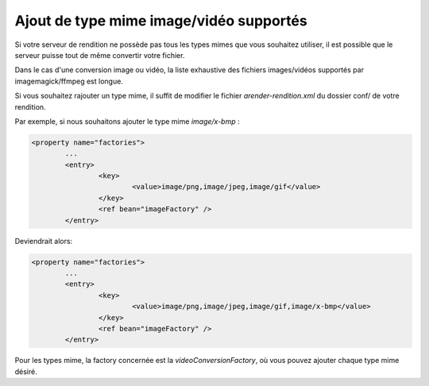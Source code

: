 Ajout de type mime image/vidéo supportés
========================================

Si votre serveur de rendition ne possède pas tous les types mimes que vous souhaitez utiliser, il est possible que le serveur puisse tout de même convertir votre fichier.

Dans le cas d'une conversion image ou vidéo, la liste exhaustive des fichiers images/vidéos supportés par imagemagick/ffmpeg est longue. 

Si vous souhaitez rajouter un type mime, il suffit de modifier le fichier *arender-rendition.xml* du dossier conf/ de votre rendition.

Par exemple, si nous souhaitons ajouter le type mime *image/x-bmp* : 

.. code-block:: xml

	<property name="factories">
		...
		<entry>
			<key>
				<value>image/png,image/jpeg,image/gif</value>
			</key>
			<ref bean="imageFactory" />
		</entry>	
		
Deviendrait alors: 

.. code-block:: xml

	<property name="factories">
		...
		<entry>
			<key>
				<value>image/png,image/jpeg,image/gif,image/x-bmp</value>
			</key>
			<ref bean="imageFactory" />
		</entry>	

Pour les types mime, la factory concernée est la *videoConversionFactory*, où vous pouvez ajouter chaque type mime désiré. 